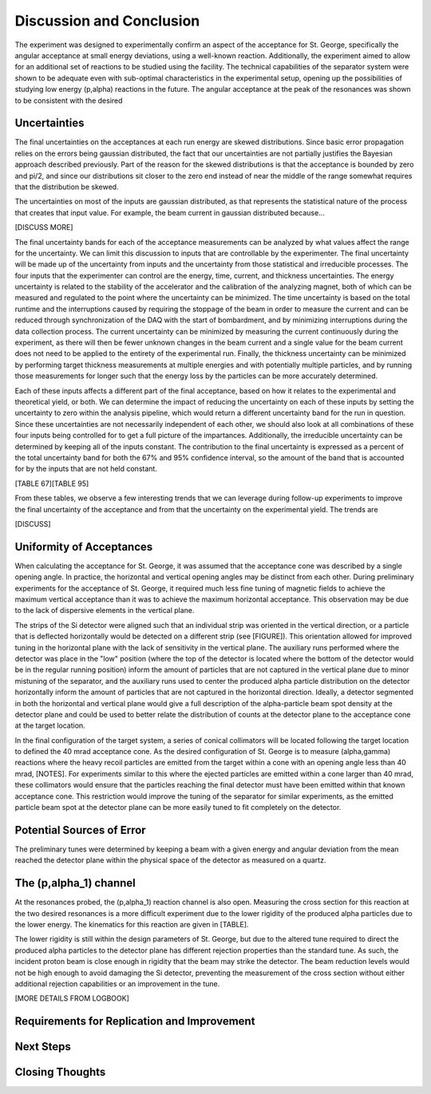 Discussion and Conclusion
=========================

The experiment was designed to experimentally confirm an aspect of the
acceptance for St. George, specifically the angular acceptance at small
energy deviations, using a well-known reaction. Additionally, the experiment
aimed to allow for an additional set of reactions to be studied using the
facility. The technical capabilities of the separator system were shown to
be adequate even with sub-optimal characteristics in the experimental setup,
opening up the possibilities of studying low energy (p,alpha) reactions in
the future. The angular acceptance at the peak of the resonances was shown
to be consistent with the desired


Uncertainties
-------------

The final uncertainties on the acceptances at each run energy are skewed
distributions. Since basic error propagation relies on the errors being
gaussian distributed, the fact that our uncertainties are not partially
justifies the Bayesian approach described previously. Part of the reason
for the skewed distributions is that the acceptance is bounded by zero and
pi/2, and since our distributions sit closer to the zero end instead of near
the middle of the range somewhat requires that the distribution be skewed.

The uncertainties on most of the inputs are gaussian distributed, as that
represents the statistical nature of the process that creates that input
value. For example, the beam current in gaussian distributed because...

[DISCUSS MORE]

The final uncertainty bands for each of the acceptance measurements can be
analyzed by what values affect the range for the uncertainty. We can limit
this discussion to inputs that are controllable by the experimenter. The
final uncertainty will be made up of the uncertainty from inputs and the
uncertainty from those statistical and irreducible processes. The four
inputs that the experimenter can control are the energy, time, current, and
thickness uncertainties. The energy uncertainty is related to the stability
of the accelerator and the calibration of the analyzing magnet, both of which
can be measured and regulated to the point where the uncertainty can be
minimized. The time uncertainty is based on the total runtime and the
interruptions caused by requiring the stoppage of the beam in order to measure
the current and can be reduced through synchronization of the DAQ with the
start of bombardment, and by minimizing interruptions during the data
collection process. The current uncertainty can be minimized by measuring the
current continuously during the experiment, as there will then be fewer
unknown changes in the beam current and a single value for the beam current
does not need to be applied to the entirety of the experimental run. Finally,
the thickness uncertainty can be minimized by performing target thickness
measurements at multiple energies and with potentially multiple particles, and
by running those measurements for longer such that the energy loss by the
particles can be more accurately determined.

Each of these inputs affects a different part of the final acceptance, based on
how it relates to the experimental and theoretical yield, or both. We can
determine the impact of reducing the uncertainty on each of these inputs by
setting the uncertainty to zero within the analysis pipeline, which would
return a different uncertainty band for the run in question. Since these
uncertainties are not necessarily independent of each other, we should also
look at all combinations of these four inputs being controlled for to get a
full picture of the impartances. Additionally, the irreducible uncertainty can
be determined by keeping all of the inputs constant. The contribution to the
final uncertainty is expressed as a percent of the total uncertainty band for
both the 67% and 95% confidence interval, so the amount of the band that is
accounted for by the inputs that are not held constant.

[TABLE 67][TABLE 95]

From these tables, we observe a few interesting trends that we can leverage
during follow-up experiments to improve the final uncertainty of the acceptance
and from that the uncertainty on the experimental yield. The trends are

[DISCUSS]


Uniformity of Acceptances
-------------------------

When calculating the acceptance for St. George, it was assumed that the
acceptance cone was described by a single opening angle. In practice, the
horizontal and vertical opening angles may be distinct from each other.
During preliminary experiments for the acceptance of St. George, it required
much less fine tuning of magnetic fields to achieve the maximum vertical
acceptance than it was to achieve the maximum horizontal acceptance. This
observation may be due to the lack of dispersive elements in the vertical
plane.

The strips of the Si detector were aligned such that an individual strip was
oriented in the vertical direction, or a particle that is deflected
horizontally would be detected on a different strip (see [FIGURE]). This
orientation allowed for improved tuning in the horizontal plane with the
lack of sensitivity in the vertical plane. The auxiliary runs performed where
the detector was place in the "low" position (where the top of the detector is
located where the bottom of the detector would be in the regular running
position) inform the amount of particles that are not captured in the vertical
plane due to minor mistuning of the separator, and the auxiliary runs used to
center the produced alpha particle distribution on the detector horizontally
inform the amount of particles that are not captured in the horizontal
direction. Ideally, a detector segmented in both the horizontal and vertical
plane would give a full description of the alpha-particle beam spot density at
the detector plane and could be used to better relate the distribution of
counts at the detector plane to the acceptance cone at the target location.

In the final configuration of the target system, a series of conical
collimators will be located following the target location to defined the 40
mrad acceptance cone. As the desired configuration of St. George is to measure
(alpha,gamma) reactions where the heavy recoil particles are emitted from the
target within a cone with an opening angle less than 40 mrad, [NOTES]. For
experiments similar to this where the ejected particles are emitted within a
cone larger than 40 mrad, these collimators would ensure that the particles
reaching the final detector must have been emitted within that known acceptance
cone. This restriction would improve the tuning of the separator for similar
experiments, as the emitted particle beam spot at the detector plane can be
more easily tuned to fit completely on the detector.


Potential Sources of Error
--------------------------

The preliminary tunes were determined by keeping a beam with a given energy
and angular deviation from the mean reached the detector plane within the
physical space of the detector as measured on a quartz.


The (p,alpha_1) channel
-----------------------

At the resonances probed, the (p,alpha_1) reaction channel is also open.
Measuring the cross section for this reaction at the two desired resonances
is a more difficult experiment due to the lower rigidity of the produced
alpha particles due to the lower energy. The kinematics for this reaction are
given in [TABLE].

The lower rigidity is still within the design parameters of St. George, but
due to the altered tune required to direct the produced alpha particles to the
detector plane has different rejection properties than the standard tune. As
such, the incident proton beam is close enough in rigidity that the beam may
strike the detector. The beam reduction levels would not be high enough to
avoid damaging the Si detector, preventing the measurement of the cross section
without either additional rejection capabilities or an improvement in the tune.

[MORE DETAILS FROM LOGBOOK]


Requirements for Replication and Improvement
--------------------------------------------


Next Steps
----------


Closing Thoughts
----------------

